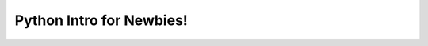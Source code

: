 .. python_for_social_scientists documentation master file, created by
   sphinx-quickstart on Fri Nov  6 13:49:59 2015.
   You can adapt this file completely to your liking, but it should at least
   contain the root `toctree` directive.

Python Intro for Newbies!
=========================
